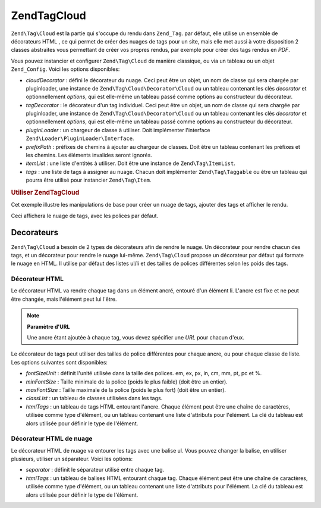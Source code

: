 .. EN-Revision: none
.. _zend.tag.cloud:

Zend\Tag\Cloud
==============

``Zend\Tag\Cloud`` est la partie qui s'occupe du rendu dans ``Zend_Tag``. par défaut, elle utilise un ensemble de
décorateurs HTML , ce qui permet de créer des nuages de tags pour un site, mais elle met aussi à votre
disposition 2 classes abstraites vous permettant de créer vos propres rendus, par exemple pour créer des tags
rendus en *PDF*.

Vous pouvez instancier et configurer ``Zend\Tag\Cloud`` de manière classique, ou via un tableau ou un objet
``Zend_Config``. Voici les options disponibles:

- *cloudDecorator*\  : défini le décorateur du nuage. Ceci peut être un objet, un nom de classe qui sera
  chargée par pluginloader, une instance de ``Zend\Tag\Cloud\Decorator\Cloud`` ou un tableau contenant les clés
  *decorator* et optionnellement *options*, qui est elle-même un tableau passé comme options au constructeur du
  décorateur.

- *tagDecorator*\  : le décorateur d'un tag individuel. Ceci peut être un objet, un nom de classe qui sera
  chargée par pluginloader, une instance de ``Zend\Tag\Cloud\Decorator\Cloud`` ou un tableau contenant les clés
  *decorator* et optionnellement *options*, qui est elle-même un tableau passé comme options au constructeur du
  décorateur.

- *pluginLoader*\  : un chargeur de classe à utiliser. Doit implémenter l'interface
  ``Zend\Loader\PluginLoader\Interface``.

- *prefixPath*\  : préfixes de chemins à ajouter au chargeur de classes. Doit être un tableau contenant les
  préfixes et les chemins. Les éléments invalides seront ignorés.

- *itemList*\  : une liste d'entités à utiliser. Doit être une instance de ``Zend\Tag\ItemList``.

- *tags*\  : une liste de tags à assigner au nuage. Chacun doit implémenter ``Zend\Tag\Taggable`` ou être un
  tableau qui pourra être utilisé pour instancier ``Zend\Tag\Item``.

.. _zend.tag.cloud.example.using:

.. rubric:: Utiliser Zend\Tag\Cloud

Cet exemple illustre les manipulations de base pour créer un nuage de tags, ajouter des tags et afficher le rendu.

.. code-block:: php
   :linenos:

   // Crée un nuage et assigne des tags statiques
   $cloud = new Zend\Tag\Cloud(array(
       'tags' => array(
           array('title' => 'Code', 'weight' => 50,
                 'params' => array('url' => '/tag/code')),
           array('title' => 'Zend Framework', 'weight' => 1,
                 'params' => array('url' => '/tag/zend-framework')),
           array('title' => 'PHP', 'weight' => 5,
                 'params' => array('url' => '/tag/php')),
       )
   ));

   // Rendu du nuage
   echo $cloud;

Ceci affichera le nuage de tags, avec les polices par défaut.

.. _zend.tag.cloud.decorators:

Decorateurs
-----------

``Zend\Tag\Cloud`` a besoin de 2 types de décorateurs afin de rendre le nuage. Un décorateur pour rendre chacun
des tags, et un décorateur pour rendre le nuage lui-même. ``Zend\Tag\Cloud`` propose un décorateur par défaut
qui formate le nuage en HTML. Il utilise par défaut des listes ul/li et des tailles de polices différentes selon
les poids des tags.

.. _zend.tag.cloud.decorators.htmltag:

Décorateur HTML
^^^^^^^^^^^^^^^

Le décorateur HTML va rendre chaque tag dans un élément ancré, entouré d'un élément li. L'ancre est fixe et
ne peut être changée, mais l'élément peut lui l'être.

.. note::

   **Paramètre d'URL**

   Une ancre étant ajoutée à chaque tag, vous devez spécifier une *URL* pour chacun d'eux.

Le décorateur de tags peut utiliser des tailles de police différentes pour chaque ancre, ou pour chaque classe de
liste. Les options suivantes sont disponibles:

- *fontSizeUnit*\  : définit l'unité utilisée dans la taille des polices. em, ex, px, in, cm, mm, pt, pc et %.

- *minFontSize*\  : Taille minimale de la police (poids le plus faible) (doit être un entier).

- *maxFontSize*\  : Taille maximale de la police (poids le plus fort) (doit être un entier).

- *classList*\  : un tableau de classes utilisées dans les tags.

- *htmlTags*\  : un tableau de tags HTML entourant l'ancre. Chaque élément peut être une chaîne de
  caractères, utilisée comme type d'élément, ou un tableau contenant une liste d'attributs pour l'élément. La
  clé du tableau est alors utilisée pour définir le type de l'élément.

.. _zend.tag.cloud.decorators.htmlcloud:

Décorateur HTML de nuage
^^^^^^^^^^^^^^^^^^^^^^^^

Le décorateur HTML de nuage va entourer les tags avec une balise ul. Vous pouvez changer la balise, en utiliser
plusieurs, utiliser un séparateur. Voici les options:

- *separator*\  : définit le séparateur utilisé entre chaque tag.

- *htmlTags*\  : un tableau de balises HTML entourant chaque tag. Chaque élément peut être une chaîne de
  caractères, utilisée comme type d'élément, ou un tableau contenant une liste d'attributs pour l'élément. La
  clé du tableau est alors utilisée pour définir le type de l'élément.


